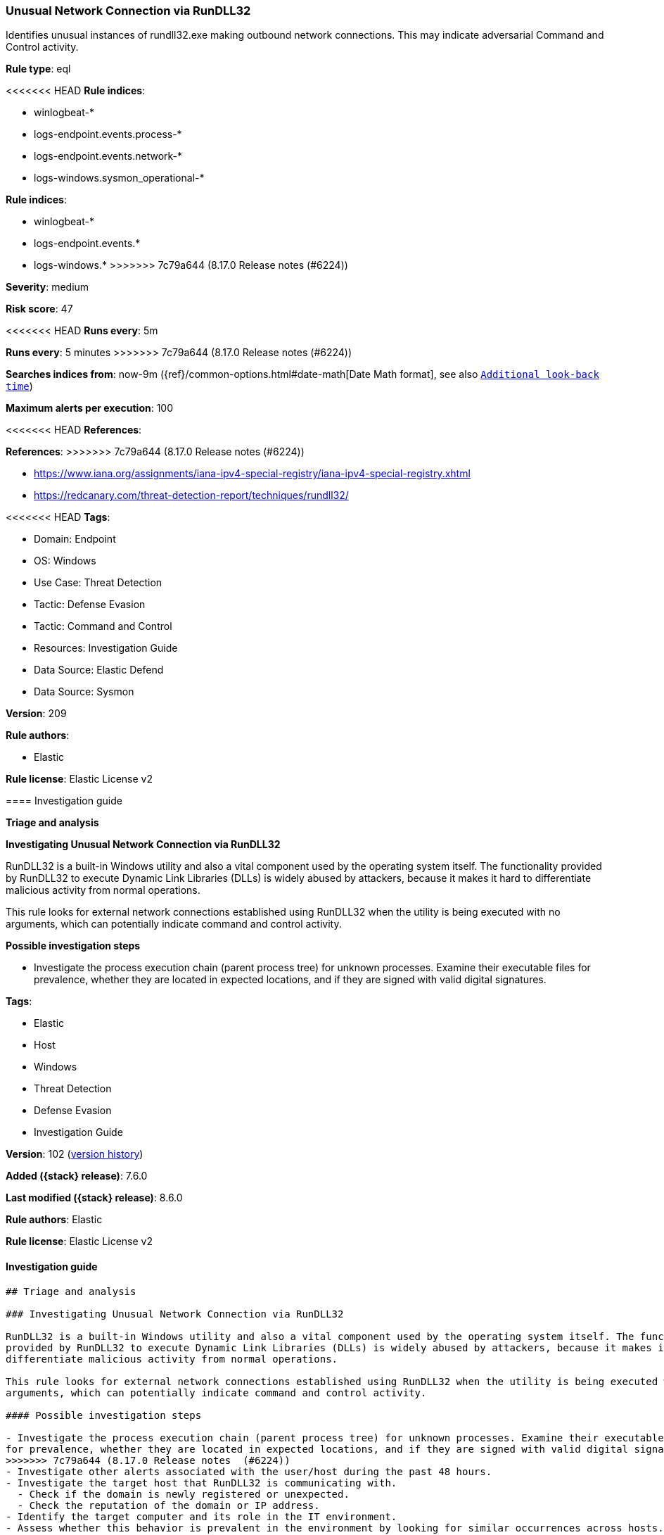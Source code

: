 [[unusual-network-connection-via-rundll32]]
=== Unusual Network Connection via RunDLL32

Identifies unusual instances of rundll32.exe making outbound network connections. This may indicate adversarial Command and Control activity.

*Rule type*: eql

<<<<<<< HEAD
*Rule indices*: 

* winlogbeat-*
* logs-endpoint.events.process-*
* logs-endpoint.events.network-*
* logs-windows.sysmon_operational-*
=======
*Rule indices*:

* winlogbeat-*
* logs-endpoint.events.*
* logs-windows.*
>>>>>>> 7c79a644 (8.17.0 Release notes  (#6224))

*Severity*: medium

*Risk score*: 47

<<<<<<< HEAD
*Runs every*: 5m
=======
*Runs every*: 5 minutes
>>>>>>> 7c79a644 (8.17.0 Release notes  (#6224))

*Searches indices from*: now-9m ({ref}/common-options.html#date-math[Date Math format], see also <<rule-schedule, `Additional look-back time`>>)

*Maximum alerts per execution*: 100

<<<<<<< HEAD
*References*: 
=======
*References*:
>>>>>>> 7c79a644 (8.17.0 Release notes  (#6224))

* https://www.iana.org/assignments/iana-ipv4-special-registry/iana-ipv4-special-registry.xhtml
* https://redcanary.com/threat-detection-report/techniques/rundll32/

<<<<<<< HEAD
*Tags*: 

* Domain: Endpoint
* OS: Windows
* Use Case: Threat Detection
* Tactic: Defense Evasion
* Tactic: Command and Control
* Resources: Investigation Guide
* Data Source: Elastic Defend
* Data Source: Sysmon

*Version*: 209

*Rule authors*: 

* Elastic

*Rule license*: Elastic License v2


==== Investigation guide



*Triage and analysis*



*Investigating Unusual Network Connection via RunDLL32*


RunDLL32 is a built-in Windows utility and also a vital component used by the operating system itself. The functionality provided by RunDLL32 to execute Dynamic Link Libraries (DLLs) is widely abused by attackers, because it makes it hard to differentiate malicious activity from normal operations.

This rule looks for external network connections established using RunDLL32 when the utility is being executed with no arguments, which can potentially indicate command and control activity.


*Possible investigation steps*


- Investigate the process execution chain (parent process tree) for unknown processes. Examine their executable files for prevalence, whether they are located in expected locations, and if they are signed with valid digital signatures.
=======
*Tags*:

* Elastic
* Host
* Windows
* Threat Detection
* Defense Evasion
* Investigation Guide

*Version*: 102 (<<unusual-network-connection-via-rundll32-history, version history>>)

*Added ({stack} release)*: 7.6.0

*Last modified ({stack} release)*: 8.6.0

*Rule authors*: Elastic

*Rule license*: Elastic License v2

==== Investigation guide


[source,markdown]
----------------------------------
## Triage and analysis

### Investigating Unusual Network Connection via RunDLL32

RunDLL32 is a built-in Windows utility and also a vital component used by the operating system itself. The functionality
provided by RunDLL32 to execute Dynamic Link Libraries (DLLs) is widely abused by attackers, because it makes it hard to
differentiate malicious activity from normal operations.

This rule looks for external network connections established using RunDLL32 when the utility is being executed with no
arguments, which can potentially indicate command and control activity.

#### Possible investigation steps

- Investigate the process execution chain (parent process tree) for unknown processes. Examine their executable files
for prevalence, whether they are located in expected locations, and if they are signed with valid digital signatures.
>>>>>>> 7c79a644 (8.17.0 Release notes  (#6224))
- Investigate other alerts associated with the user/host during the past 48 hours.
- Investigate the target host that RunDLL32 is communicating with.
  - Check if the domain is newly registered or unexpected.
  - Check the reputation of the domain or IP address.
- Identify the target computer and its role in the IT environment.
- Assess whether this behavior is prevalent in the environment by looking for similar occurrences across hosts.

<<<<<<< HEAD

*False positive analysis*


- This activity is unlikely to happen legitimately. Benign true positives (B-TPs) can be added as exceptions if necessary.


*Response and remediation*


- Initiate the incident response process based on the outcome of the triage.
- Isolate the involved hosts to prevent further post-compromise behavior.
- Investigate credential exposure on systems compromised or used by the attacker to ensure all compromised accounts are identified. Reset passwords for these accounts and other potentially compromised credentials, such as email, business systems, and web services.
- Run a full antimalware scan. This may reveal additional artifacts left in the system, persistence mechanisms, and malware components.
- Determine the initial vector abused by the attacker and take action to prevent reinfection through the same vector.
- Review the privileges assigned to the user to ensure that the least privilege principle is being followed.
- Using the incident response data, update logging and audit policies to improve the mean time to detect (MTTD) and the mean time to respond (MTTR).
=======
### False positive analysis

- This activity is unlikely to happen legitimately. Benign true positives (B-TPs) can be added as exceptions if necessary.

### Response and remediation

- Initiate the incident response process based on the outcome of the triage.
- Isolate the involved hosts to prevent further post-compromise behavior.
- Investigate credential exposure on systems compromised or used by the attacker to ensure all compromised accounts are
identified. Reset passwords for these accounts and other potentially compromised credentials, such as email, business
systems, and web services.
- Run a full scan using the antimalware tool in place. This scan can reveal additional artifacts left in the system,
persistence mechanisms, and malware components.
- Determine the initial vector abused by the attacker and take action to prevent reinfection through the same vector.
- Review the privileges assigned to the user to ensure that the least privilege principle is being followed.
- Using the incident response data, update logging and audit policies to improve the mean time to detect (MTTD) and the
mean time to respond (MTTR).

----------------------------------
>>>>>>> 7c79a644 (8.17.0 Release notes  (#6224))


==== Rule query


<<<<<<< HEAD
[source, js]
----------------------------------
sequence by host.id, process.entity_id with maxspan=1m
  [process where host.os.type == "windows" and event.type == "start" and process.name : "rundll32.exe" and process.args_count == 1]
  [network where host.os.type == "windows" and process.name : "rundll32.exe" and
   not cidrmatch(destination.ip, "10.0.0.0/8", "127.0.0.0/8", "169.254.0.0/16", "172.16.0.0/12", "192.0.0.0/24",
       "192.0.0.0/29", "192.0.0.8/32", "192.0.0.9/32", "192.0.0.10/32", "192.0.0.170/32", "192.0.0.171/32",
       "192.0.2.0/24", "192.31.196.0/24", "192.52.193.0/24", "192.168.0.0/16", "192.88.99.0/24", "224.0.0.0/4",
       "100.64.0.0/10", "192.175.48.0/24","198.18.0.0/15", "198.51.100.0/24", "203.0.113.0/24", "240.0.0.0/4", "::1",
       "FE80::/10", "FF00::/8")]

----------------------------------
=======
[source,js]
----------------------------------
sequence by host.id, process.entity_id with maxspan=1m [process
where event.type == "start" and process.name : "rundll32.exe" and
process.args_count == 1] [network where process.name :
"rundll32.exe" and not cidrmatch(destination.ip, "10.0.0.0/8",
"127.0.0.0/8", "169.254.0.0/16", "172.16.0.0/12", "192.0.0.0/24",
"192.0.0.0/29", "192.0.0.8/32", "192.0.0.9/32", "192.0.0.10/32",
"192.0.0.170/32", "192.0.0.171/32", "192.0.2.0/24",
"192.31.196.0/24", "192.52.193.0/24", "192.168.0.0/16",
"192.88.99.0/24", "224.0.0.0/4", "100.64.0.0/10",
"192.175.48.0/24","198.18.0.0/15", "198.51.100.0/24",
"203.0.113.0/24", "240.0.0.0/4", "::1", "FE80::/10",
"FF00::/8")]
----------------------------------

==== Threat mapping
>>>>>>> 7c79a644 (8.17.0 Release notes  (#6224))

*Framework*: MITRE ATT&CK^TM^

* Tactic:
** Name: Defense Evasion
** ID: TA0005
** Reference URL: https://attack.mitre.org/tactics/TA0005/
* Technique:
** Name: System Binary Proxy Execution
** ID: T1218
** Reference URL: https://attack.mitre.org/techniques/T1218/
<<<<<<< HEAD
* Sub-technique:
** Name: Rundll32
** ID: T1218.011
** Reference URL: https://attack.mitre.org/techniques/T1218/011/
* Tactic:
** Name: Command and Control
** ID: TA0011
** Reference URL: https://attack.mitre.org/tactics/TA0011/
* Technique:
** Name: Application Layer Protocol
** ID: T1071
** Reference URL: https://attack.mitre.org/techniques/T1071/
* Sub-technique:
** Name: Web Protocols
** ID: T1071.001
** Reference URL: https://attack.mitre.org/techniques/T1071/001/
=======

[[unusual-network-connection-via-rundll32-history]]
==== Rule version history

Version 102 (8.6.0 release)::
* Formatting only

Version 101 (8.5.0 release)::
* Updated query, changed from:
+
[source, js]
----------------------------------
sequence by host.id, process.entity_id with maxspan=1m [process
where event.type in ("start", "process_started") and process.name :
"rundll32.exe" and process.args_count == 1] [network where
process.name : "rundll32.exe" and not cidrmatch(destination.ip,
"10.0.0.0/8", "127.0.0.0/8", "169.254.0.0/16", "172.16.0.0/12",
"192.0.0.0/24", "192.0.0.0/29", "192.0.0.8/32", "192.0.0.9/32",
"192.0.0.10/32", "192.0.0.170/32", "192.0.0.171/32",
"192.0.2.0/24", "192.31.196.0/24", "192.52.193.0/24",
"192.168.0.0/16", "192.88.99.0/24", "224.0.0.0/4",
"100.64.0.0/10", "192.175.48.0/24","198.18.0.0/15", "198.51.100.0/24",
"203.0.113.0/24", "240.0.0.0/4", "::1", "FE80::/10",
"FF00::/8")]
----------------------------------

Version 12 (8.4.0 release)::
* Formatting only

Version 10 (7.14.0 release)::
* Updated query, changed from:
+
[source, js]
----------------------------------
sequence by host.id, process.entity_id with maxspan=1m [process
where event.type in ("start", "process_started") and process.name :
"rundll32.exe" and process.args_count == 1] [network where
process.name : "rundll32.exe" and not cidrmatch(destination.ip,
"10.0.0.0/8", "172.16.0.0/12", "192.168.0.0/16", "127.0.0.0/8",
"FE80::/10", "::1/128")]
----------------------------------

Version 9 (7.13.0 release)::
* Updated query, changed from:
+
[source, js]
----------------------------------
sequence by host.id, process.entity_id with maxspan=1m [process
where event.type in ("start", "process_started", "info") and
process.name : "rundll32.exe" and process.args_count == 1] [network
where process.name : "rundll32.exe" and network.protocol != "dns" and
network.direction == "outgoing" and not cidrmatch(destination.ip,
"10.0.0.0/8", "172.16.0.0/12", "192.168.0.0/16", "127.0.0.0/8")]
----------------------------------

Version 8 (7.12.0 release)::
* Formatting only

Version 7 (7.11.0 release)::
* Updated query, changed from:
+
[source, js]
----------------------------------
sequence by process.entity_id [process where process.name :
"rundll32.exe" and event.type == "start"] [network where
process.name : "rundll32.exe" and not cidrmatch(destination.ip,
"10.0.0.0/8", "172.16.0.0/12", "192.168.0.0/16", "127.0.0.0/8")]
----------------------------------

Version 6 (7.10.0 release)::
* Updated query, changed from:
+
[source, js]
----------------------------------
event.category:network and event.type:connection and
process.name:rundll32.exe and not destination.ip:(10.0.0.0/8 or
172.16.0.0/12 or 192.168.0.0/16 or 127.0.0.0/8)
----------------------------------

Version 5 (7.9.1 release)::
* Formatting only

Version 4 (7.9.0 release)::
* Updated query, changed from:
+
[source, js]
----------------------------------
process.name:rundll32.exe and event.action:"Network connection
detected (rule: NetworkConnect)" and not destination.ip:(10.0.0.0/8 or
172.16.0.0/12 or 192.168.0.0/16 or 127.0.0.0/8)
----------------------------------

Version 3 (7.8.0 release)::
* Updated query, changed from:
+
[source, js]
----------------------------------
process.name:rundll32.exe and event.action:"Network connection
detected (rule: NetworkConnect)" and not destination.ip:(10.0.0.0/8 or
172.16.0.0/12 or 192.168.0.0/16)
----------------------------------

Version 2 (7.7.0 release)::
* Updated query, changed from:
+
[source, js]
----------------------------------
process.name:rundll32.exe and event.action:"Network connection
detected (rule: NetworkConnect)" and not destination.ip:10.0.0.0/8 and
not destination.ip:172.16.0.0/12 and not destination.ip:192.168.0.0/16
----------------------------------

>>>>>>> 7c79a644 (8.17.0 Release notes  (#6224))
